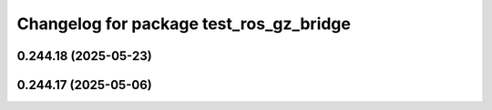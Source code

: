 ^^^^^^^^^^^^^^^^^^^^^^^^^^^^^^^^^^^^^^^^
Changelog for package test_ros_gz_bridge
^^^^^^^^^^^^^^^^^^^^^^^^^^^^^^^^^^^^^^^^

0.244.18 (2025-05-23)
---------------------

0.244.17 (2025-05-06)
---------------------
